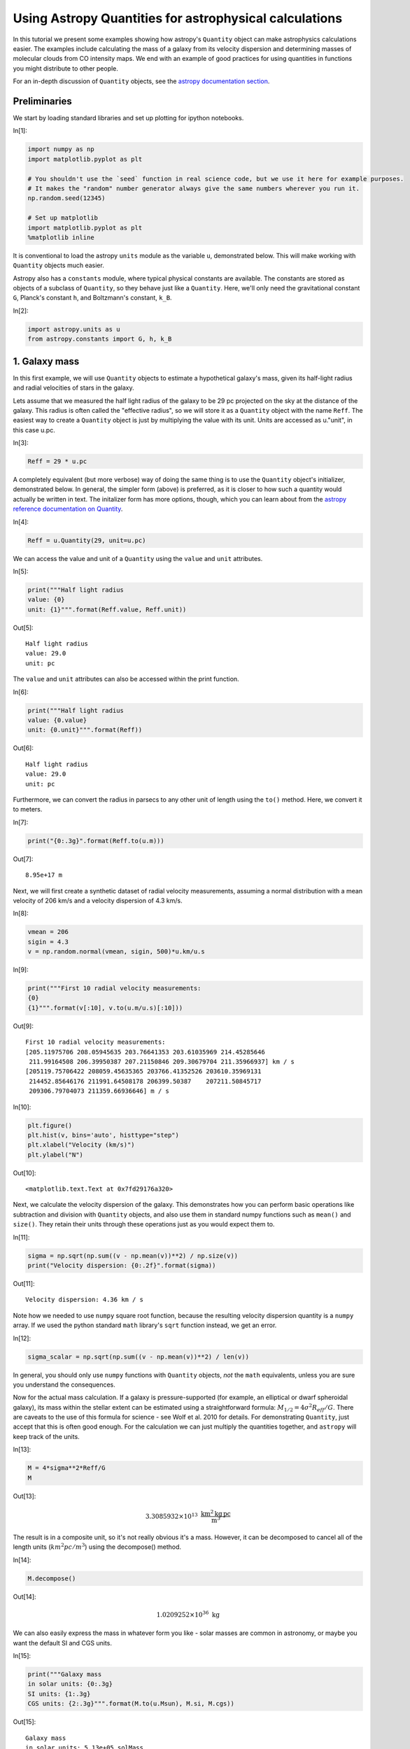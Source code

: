 




.. raw:: html

    <a href="../_static/quantities/quantities.ipynb"><button id="download">Download tutorial notebook</button></a>
    <a href="https://beta.mybinder.org/v2/gh/astropy/astropy-tutorials/master?filepath=/tutorials/notebooks/quantities/quantities.ipynb"><button id="binder">Interactive tutorial notebook</button></a>

    <div id="spacer"></div>

.. role:: inputnumrole
.. role:: outputnumrole

.. _quantities:

Using Astropy Quantities for astrophysical calculations
=======================================================

In this tutorial we present some examples showing how astropy's
``Quantity`` object can make astrophysics calculations easier. The
examples include calculating the mass of a galaxy from its velocity
dispersion and determining masses of molecular clouds from CO intensity
maps. We end with an example of good practices for using quantities in
functions you might distribute to other people.

For an in-depth discussion of ``Quantity`` objects, see the `astropy
documentation
section <http://docs.astropy.org/en/stable/units/quantity.html>`__.

Preliminaries
-------------

We start by loading standard libraries and set up plotting for ipython
notebooks.


:inputnumrole:`In[1]:`


.. code:: python

    import numpy as np
    import matplotlib.pyplot as plt
    
    # You shouldn't use the `seed` function in real science code, but we use it here for example purposes.
    # It makes the "random" number generator always give the same numbers wherever you run it.
    np.random.seed(12345)
    
    # Set up matplotlib
    import matplotlib.pyplot as plt
    %matplotlib inline

It is conventional to load the astropy ``units`` module as the variable
``u``, demonstrated below. This will make working with ``Quantity``
objects much easier.

Astropy also has a ``constants`` module, where typical physical
constants are available. The constants are stored as objects of a
subclass of ``Quantity``, so they behave just like a ``Quantity``. Here,
we'll only need the gravitational constant ``G``, Planck's constant
``h``, and Boltzmann's constant, ``k_B``.


:inputnumrole:`In[2]:`


.. code:: python

    import astropy.units as u
    from astropy.constants import G, h, k_B

1. Galaxy mass
--------------

In this first example, we will use ``Quantity`` objects to estimate a
hypothetical galaxy's mass, given its half-light radius and radial
velocities of stars in the galaxy.

Lets assume that we measured the half light radius of the galaxy to be
29 pc projected on the sky at the distance of the galaxy. This radius is
often called the "effective radius", so we will store it as a
``Quantity`` object with the name ``Reff``. The easiest way to create a
``Quantity`` object is just by multiplying the value with its unit.
Units are accessed as u."unit", in this case u.pc.


:inputnumrole:`In[3]:`


.. code:: python

    Reff = 29 * u.pc

A completely equivalent (but more verbose) way of doing the same thing
is to use the ``Quantity`` object's initializer, demonstrated below. In
general, the simpler form (above) is preferred, as it is closer to how
such a quantity would actually be written in text. The initalizer form
has more options, though, which you can learn about from the `astropy
reference documentation on
Quantity <http://docs.astropy.org/en/stable/api/astropy.units.quantity.Quantity.html>`__.


:inputnumrole:`In[4]:`


.. code:: python

    Reff = u.Quantity(29, unit=u.pc)

We can access the value and unit of a ``Quantity`` using the ``value``
and ``unit`` attributes.


:inputnumrole:`In[5]:`


.. code:: python

    print("""Half light radius
    value: {0}
    unit: {1}""".format(Reff.value, Reff.unit))


:outputnumrole:`Out[5]:`


.. parsed-literal::

    Half light radius
    value: 29.0
    unit: pc


The ``value`` and ``unit`` attributes can also be accessed within the
print function.


:inputnumrole:`In[6]:`


.. code:: python

    print("""Half light radius
    value: {0.value}
    unit: {0.unit}""".format(Reff))


:outputnumrole:`Out[6]:`


.. parsed-literal::

    Half light radius
    value: 29.0
    unit: pc


Furthermore, we can convert the radius in parsecs to any other unit of
length using the ``to()`` method. Here, we convert it to meters.


:inputnumrole:`In[7]:`


.. code:: python

    print("{0:.3g}".format(Reff.to(u.m)))


:outputnumrole:`Out[7]:`


.. parsed-literal::

    8.95e+17 m


Next, we will first create a synthetic dataset of radial velocity
measurements, assuming a normal distribution with a mean velocity of 206
km/s and a velocity dispersion of 4.3 km/s.


:inputnumrole:`In[8]:`


.. code:: python

    vmean = 206
    sigin = 4.3
    v = np.random.normal(vmean, sigin, 500)*u.km/u.s


:inputnumrole:`In[9]:`


.. code:: python

    print("""First 10 radial velocity measurements: 
    {0}
    {1}""".format(v[:10], v.to(u.m/u.s)[:10]))


:outputnumrole:`Out[9]:`


.. parsed-literal::

    First 10 radial velocity measurements: 
    [205.11975706 208.05945635 203.76641353 203.61035969 214.45285646
     211.99164508 206.39950387 207.21150846 209.30679704 211.35966937] km / s
    [205119.75706422 208059.45635365 203766.41352526 203610.35969131
     214452.85646176 211991.64508178 206399.50387    207211.50845717
     209306.79704073 211359.66936646] m / s



:inputnumrole:`In[10]:`


.. code:: python

    plt.figure()
    plt.hist(v, bins='auto', histtype="step")
    plt.xlabel("Velocity (km/s)")
    plt.ylabel("N")


:outputnumrole:`Out[10]:`




.. parsed-literal::

    <matplotlib.text.Text at 0x7fd29176a320>




.. image:: nboutput/quantities_22_1.png



Next, we calculate the velocity dispersion of the galaxy. This
demonstrates how you can perform basic operations like subtraction and
division with ``Quantity`` objects, and also use them in standard numpy
functions such as ``mean()`` and ``size()``. They retain their units
through these operations just as you would expect them to.


:inputnumrole:`In[11]:`


.. code:: python

    sigma = np.sqrt(np.sum((v - np.mean(v))**2) / np.size(v))
    print("Velocity dispersion: {0:.2f}".format(sigma))


:outputnumrole:`Out[11]:`


.. parsed-literal::

    Velocity dispersion: 4.36 km / s


Note how we needed to use ``numpy`` square root function, because the
resulting velocity dispersion quantity is a ``numpy`` array. If we used
the python standard ``math`` library's ``sqrt`` function instead, we get
an error.


:inputnumrole:`In[12]:`


.. code:: python

    sigma_scalar = np.sqrt(np.sum((v - np.mean(v))**2) / len(v))

In general, you should only use ``numpy`` functions with ``Quantity``
objects, *not* the ``math`` equivalents, unless you are sure you
understand the consequences.

Now for the actual mass calculation. If a galaxy is pressure-supported
(for example, an elliptical or dwarf spheroidal galaxy), its mass within
the stellar extent can be estimated using a straightforward formula:
:math:`M_{1/2}=4\sigma^2 R_{eff}/G`. There are caveats to the use of
this formula for science - see Wolf et al. 2010 for details. For
demonstrating ``Quantity``, just accept that this is often good enough.
For the calculation we can just multiply the quantities together, and
``astropy`` will keep track of the units.


:inputnumrole:`In[13]:`


.. code:: python

    M = 4*sigma**2*Reff/G
    M


:outputnumrole:`Out[13]:`




.. math::

    3.3085932 \times 10^{13} \; \mathrm{\frac{km^{2}\,kg\,pc}{m^{3}}}



The result is in a composite unit, so it's not really obvious it's a
mass. However, it can be decomposed to cancel all of the length units
(:math:`km^2 pc/m^3`) using the decompose() method.


:inputnumrole:`In[14]:`


.. code:: python

    M.decompose()


:outputnumrole:`Out[14]:`




.. math::

    1.0209252 \times 10^{36} \; \mathrm{kg}



We can also easily express the mass in whatever form you like - solar
masses are common in astronomy, or maybe you want the default SI and CGS
units.


:inputnumrole:`In[15]:`


.. code:: python

    print("""Galaxy mass
    in solar units: {0:.3g}
    SI units: {1:.3g}
    CGS units: {2:.3g}""".format(M.to(u.Msun), M.si, M.cgs))


:outputnumrole:`Out[15]:`


.. parsed-literal::

    Galaxy mass
    in solar units: 5.13e+05 solMass
    SI units: 1.02e+36 kg
    CGS units: 1.02e+39 g


Or, if you want the log of the mass, you can just use ``np.log10`` as
long as the logarithm's argument is dimensionless.


:inputnumrole:`In[16]:`


.. code:: python

    np.log10(M / u.Msun)


:outputnumrole:`Out[16]:`




.. math::

    5.7104737 \; \mathrm{}



However, you can't take the log of something with units, as that is not
mathematically sensible.


:inputnumrole:`In[17]:`


.. code:: python

    np.log10(M)


:outputnumrole:`Out[17]:`


::


    

    UnitConversionErrorTraceback (most recent call last)

    ~/project/venv/lib/python3.6/site-packages/astropy/units/quantity_helper.py in get_converter(from_unit, to_unit)
         28     try:
    ---> 29         scale = from_unit._to(to_unit)
         30     except UnitsError:


    ~/project/venv/lib/python3.6/site-packages/astropy/units/core.py in _to(self, other)
        931         raise UnitConversionError(
    --> 932             "'{0!r}' is not a scaled version of '{1!r}'".format(self, other))
        933 


    UnitConversionError: 'Unit("kg km2 pc / m3")' is not a scaled version of 'Unit(dimensionless)'

    
    During handling of the above exception, another exception occurred:


    UnitConversionErrorTraceback (most recent call last)

    ~/project/venv/lib/python3.6/site-packages/astropy/units/quantity_helper.py in helper_dimensionless_to_dimensionless(f, unit)
        156     try:
    --> 157         return ([get_converter(unit, dimensionless_unscaled)],
        158                 dimensionless_unscaled)


    ~/project/venv/lib/python3.6/site-packages/astropy/units/quantity_helper.py in get_converter(from_unit, to_unit)
         31         return from_unit._apply_equivalencies(
    ---> 32                 from_unit, to_unit, get_current_unit_registry().equivalencies)
         33     except AttributeError:


    ~/project/venv/lib/python3.6/site-packages/astropy/units/core.py in _apply_equivalencies(self, unit, other, equivalencies)
        868             "{0} and {1} are not convertible".format(
    --> 869                 unit_str, other_str))
        870 


    UnitConversionError: 'kg km2 pc / m3' (mass) and '' (dimensionless) are not convertible

    
    During handling of the above exception, another exception occurred:


    UnitTypeErrorTraceback (most recent call last)

    <ipython-input-17-598955917a11> in <module>()
    ----> 1 np.log10(M)
    

    ~/project/venv/lib/python3.6/site-packages/astropy/units/quantity.py in __array_ufunc__(self, function, method, *inputs, **kwargs)
        618         # consistent units between two inputs (e.g., in np.add) --
        619         # and the unit of the result (or tuple of units for nout > 1).
    --> 620         converters, unit = converters_and_unit(function, method, *inputs)
        621 
        622         out = kwargs.get('out', None)


    ~/project/venv/lib/python3.6/site-packages/astropy/units/quantity_helper.py in converters_and_unit(function, method, *args)
        536 
        537         # Determine possible conversion functions, and the result unit.
    --> 538         converters, result_unit = ufunc_helper(function, *units)
        539 
        540         if any(converter is False for converter in converters):


    ~/project/venv/lib/python3.6/site-packages/astropy/units/quantity_helper.py in helper_dimensionless_to_dimensionless(f, unit)
        160         raise UnitTypeError("Can only apply '{0}' function to "
        161                             "dimensionless quantities"
    --> 162                             .format(f.__name__))
        163 
        164 


    UnitTypeError: Can only apply 'log10' function to dimensionless quantities


Exercises
---------

Use ``Quantity`` and Kepler's law in the form given below to determine
the (circular) orbital speed of the Earth around the sun in km/s. You
should not have to look up an constants or conversion factors to do this
calculation - it's all in ``astropy.units`` and ``astropy.constants``.

.. math:: v = \sqrt{\frac{G M_{\odot}}{r}}

There's a much easier way to figure out the velocity of the Earth using
just two units or quantities. Do that and then compare to the Kepler's
law answer (the easiest way is probably to compute the percentage
difference, if any).

(Completely optional, but a good way to convince yourself of the value
of Quantity:) Do the above calculations by hand - you can use a
calculator (or python just for its arithmatic) but look up all the
appropriate conversion factors and use paper-and-pencil approaches for
keeping track of them all. Which one took longer?

2. Molecular cloud mass
-----------------------

In this second example, we will demonstrate how using ``Quantity``
objects can facilitate a full derivation of the total mass of a
molecular cloud using radio observations of isotopes of Carbon Monoxide
(CO).

Setting up the data cube
^^^^^^^^^^^^^^^^^^^^^^^^

Let's assume that we have mapped the inner part of a molecular cloud in
the J=1-0 rotational transition of :math:`{\rm C}^{18}{\rm O}` and are
interested in measuring its total mass. The measurement produced a data
cube with RA and Dec as spatial coordiates and velocity as the third
axis. Each voxel in this data cube represents the brightness temperature
of the emission at that position and velocity. Furthermore, we will
assume that we have an independent measurement of distance to the cloud
:math:`d=250` pc and that the excitation temperature is known and
constant throughout the cloud: :math:`T_{ex}=25` K.


:inputnumrole:`In[18]:`


.. code:: python

    d = 250 * u.pc
    Tex = 25 * u.K

We will generate a synthetic dataset, assuming the cloud follows a
Gaussian distribution in each of RA, Dec and velocity. We start by
creating a 100x100x300 numpy array, such that the first coordinate is
right ascension, the second is declination, and the third is velocity.
We use the ``numpy.meshgrid`` function to create data cubes for each of
the three coordinates, and then use them in the formula for a Gaussian
to generate an array with the synthetic data cube. In this cube, the
cloud is positioned at the center of the cube, with :math:`\sigma` and
the center in each dimension shown below. Note in particular that the
:math:`\sigma` for RA and Dec have different units from the center, but
``astropy`` automatically does the relevant conversions before computing
the exponential.


:inputnumrole:`In[19]:`


.. code:: python

    # Cloud's center
    cen_ra = 52.25 * u.deg
    cen_dec = 0.25 * u.deg
    cen_v = 15 * u.km/u.s
    
    # Cloud's size
    sig_ra = 3 * u.arcmin
    sig_dec = 4 * u.arcmin
    sig_v = 3 * u.km/u.s
    
    #1D coordinate quantities
    ra = np.linspace(52, 52.5, 100) * u.deg
    dec = np.linspace(0, 0.5, 100) * u.deg
    v = np.linspace(0, 30, 300) *u.km/u.s
    
    #this creates data cubes of size for each coordinate based on the dimensions of the other coordinates
    ra_cube, dec_cube, v_cube = np.meshgrid(ra, dec, v)
    
    data_gauss = np.exp(-0.5*((ra_cube-cen_ra)/sig_ra)**2 + 
                        -0.5*((dec_cube-cen_dec)/sig_dec)**2 + 
                        -0.5*((v_cube-cen_v)/sig_v)**2 )

The units of the exponential are dimensionless, so we multiply the data
cube by K to get brightness temperature units. Radio astronomers use a
rather odd set of units [K km/s] as of integrated intensity (that is,
summing all the emission from a line over velocity). As an aside for
experts, we're setting up our artificial cube on the main-beam
temperature scale (T:math:`_{\rm MB}`) which is the closest we can
normally get to the actual brightness temperature of our source.


:inputnumrole:`In[20]:`


.. code:: python

    data = data_gauss * u.K

We will also need to know the width of each velocity bin and the size of
each pixel, so we calculate that now.


:inputnumrole:`In[21]:`


.. code:: python

    # Average pixel size
    # This is only right if dec ~ 0, because of the cos(dec) factor.
    dra = (ra.max() - ra.min()) / len(ra)
    ddec = (dec.max() - dec.min()) / len(dec)
    
    #Average velocity bin width
    dv = (v.max() - v.min()) / len(v)
    print("""dra = {0}
    ddec = {1}
    dv = {2}""".format(dra.to(u.arcsec), ddec.to(u.arcsec), dv))


:outputnumrole:`Out[21]:`


.. parsed-literal::

    dra = 18.0 arcsec
    ddec = 18.0 arcsec
    dv = 0.1 km / s


We are interested in the integrated intensity over all of the velocity
channels, so we will create a 2D quantity array by summing our data cube
along the velocity axis (multiplying by the velocity width of a pixel).


:inputnumrole:`In[22]:`


.. code:: python

    intcloud = np.sum(data*dv, axis=2)
    intcloud.unit


:outputnumrole:`Out[22]:`




.. math::

    \mathrm{\frac{K\,km}{s}}



We can plot the 2D quantity using matplotlib's imshow function, by
passing the quantity's value. Similarly, we can set the correct extent
using the values of :math:`x_i` and :math:`x_f`. Finally, we can set the
colorbar label to have proper units.


:inputnumrole:`In[23]:`


.. code:: python

    #Note that we display RA in the convential way by going from max to min
    plt.imshow(intcloud.value, 
               origin='lower', 
               extent=[ra.value.max(), ra.value.min(), dec.value.min(), dec.value.max()], 
               cmap='hot', 
               interpolation='nearest', 
               aspect='equal')
    plt.colorbar().set_label("Intensity ({})".format(intcloud.unit))
    plt.xlabel("RA (deg)")
    plt.ylabel("Dec (deg)");


:outputnumrole:`Out[23]:`



.. image:: nboutput/quantities_56_0.png



Measuring The Column Density of CO
^^^^^^^^^^^^^^^^^^^^^^^^^^^^^^^^^^

In order to calculate the mass of the molecular cloud, we need to
measure its column density. A number of assumptions are required for the
following calculation; the most important are that the emission is
optically thin (typically true for :math:`{\rm C}^{18}{\rm O}`) and that
conditions of local thermodynamic equilibrium hold along the line of
sight. In the case where the temperature is large compared to the
separation in energy levels for a molecule and the source fills the main
beam of the telescope, the total column density for
:math:`{\rm C}^{13}{\rm O}` is

:math:`N=C \frac{\int T_B(V) dV}{1-e^{-B}}`

where the constants :math:`C` and :math:`B` are given by:

:math:`C=3.0\times10^{14} \left(\frac{\nu}{\nu_{13}}\right)^2 \frac{A_{13}}{A} {\rm K^{-1} cm^{-2} \, km^{-1} \, s}`

:math:`B=\frac{h\nu}{k_B T}`

(Rohlfs & Wilson "Tools of Radio Astronomy").

Here we have given an expression for :math:`C` scaled to the values for
:math:`{\rm C}^{13}{\rm O}` (:math:`\nu_{13}` and :math:`A_{13}`). In
order to use this relation for :math:`{\rm C}^{18}{\rm O}`, we need to
rescale the frequencies :math:`{\nu}` and Einstein coefficients
:math:`A`. :math:`C` is in funny mixed units, but that's okay. We'll
define it as a ``Quantities`` object and not have to worry about it.

First, we look up the wavelength for these emission lines and store them
as quantities.


:inputnumrole:`In[24]:`


.. code:: python

    lambda13 = 2.60076 * u.mm
    lambda18 = 2.73079 * u.mm

Since the wavelength and frequency of light are related using the speed
of light, we can convert between them. However, doing so just using the
to() method fails, as units of length and frequency are not convertible:


:inputnumrole:`In[25]:`


.. code:: python

    nu13 = lambda13.to(u.Hz)


:outputnumrole:`Out[25]:`


::


    

    UnitConversionErrorTraceback (most recent call last)

    <ipython-input-25-b4a9b54d7f21> in <module>()
    ----> 1 nu13 = lambda13.to(u.Hz)
    

    ~/project/venv/lib/python3.6/site-packages/astropy/units/quantity.py in to(self, unit, equivalencies)
        845         # and don't want to slow down this method (esp. the scalar case).
        846         unit = Unit(unit)
    --> 847         return self._new_view(self._to_value(unit, equivalencies), unit)
        848 
        849     def to_value(self, unit=None, equivalencies=[]):


    ~/project/venv/lib/python3.6/site-packages/astropy/units/quantity.py in _to_value(self, unit, equivalencies)
        817             equivalencies = self._equivalencies
        818         return self.unit.to(unit, self.view(np.ndarray),
    --> 819                             equivalencies=equivalencies)
        820 
        821     def to(self, unit, equivalencies=[]):


    ~/project/venv/lib/python3.6/site-packages/astropy/units/core.py in to(self, other, value, equivalencies)
        963             If units are inconsistent
        964         """
    --> 965         return self._get_converter(other, equivalencies=equivalencies)(value)
        966 
        967     def in_units(self, other, value=1.0, equivalencies=[]):


    ~/project/venv/lib/python3.6/site-packages/astropy/units/core.py in _get_converter(self, other, equivalencies)
        897                             pass
        898 
    --> 899             raise exc
        900 
        901     def _to(self, other):


    ~/project/venv/lib/python3.6/site-packages/astropy/units/core.py in _get_converter(self, other, equivalencies)
        883         try:
        884             return self._apply_equivalencies(
    --> 885                 self, other, self._normalize_equivalencies(equivalencies))
        886         except UnitsError as exc:
        887             # Last hope: maybe other knows how to do it?


    ~/project/venv/lib/python3.6/site-packages/astropy/units/core.py in _apply_equivalencies(self, unit, other, equivalencies)
        867         raise UnitConversionError(
        868             "{0} and {1} are not convertible".format(
    --> 869                 unit_str, other_str))
        870 
        871     def _get_converter(self, other, equivalencies=[]):


    UnitConversionError: 'mm' (length) and 'Hz' (frequency) are not convertible


Fortunately, ``astropy`` comes to the rescue by providing a feature
called "unit equivalencies". Equivalencies provide a way to convert
between two physically different units that are not normally equivalent,
but in a certain context have a one-to-one mapping. For more on
equivalencies, see the `equivalencies section of astropy's
documentation <http://docs.astropy.org/en/stable/units/equivalencies.html>`__.

In this case, calling the ``astropy.units.spectral()`` function provides
the equivalencies necessary to handle conversions between wavelength and
frequency. To use it, provide the equivalencies to the ``equivalencies``
keyword of the ``to()`` call:


:inputnumrole:`In[26]:`


.. code:: python

    nu13 = lambda13.to(u.Hz, equivalencies=u.spectral())
    nu18 = lambda18.to(u.Hz, equivalencies=u.spectral())

Next, we look up Einstein coefficients (in units of s\ :math:`^{-1}`),
and calculate the ratios in constant :math:`C`. Note how the ratios of
frequency and Einstein coefficient units are dimensionless, so the unit
of :math:`C` is unchanged.


:inputnumrole:`In[27]:`


.. code:: python

    A13 = 7.4e-8 / u.s
    A18 = 8.8e-8 / u.s
    
    C = 3e14 * (nu18/nu13)**3 * (A13/A18) / (u.K * u.cm**2 * u.km *(1/u.s))
    C


:outputnumrole:`Out[27]:`




.. math::

    2.1792458 \times 10^{14} \; \mathrm{\frac{s}{K\,km\,cm^{2}}}



Now we move on to calculate the constant :math:`B`. This is given by the
ratio of :math:`\frac{h\nu}{k_B T}`, where :math:`h` is Planck's
constant, :math:`k_B` is the Boltzmann's constant, :math:`\nu` is the
emission frequency, and :math:`T` is the excitation temperature. The
constants were imported from ``astropy.constants``, and the other two
values are already calculated, so here we just take the ratio.


:inputnumrole:`In[28]:`


.. code:: python

    B = h * nu18 / (k_B * Tex)

The units of :math:`B` are Hz s, which can be decomposed to a
dimensionless unit if you actually care about it's value. Usually this
is not necessary, though. Quantities are at their best if you just use
them without worrying about intermediate units, and only convert at the
very end when you want a final answer.


:inputnumrole:`In[29]:`


.. code:: python

    print('{0}\n{1}'.format(B, B.decompose()))


:outputnumrole:`Out[29]:`


.. parsed-literal::

    0.21074888275227613 Hz s
    0.21074888275227613


At this point we have all the ingredients to calculate the number
density of :math:`\rm CO` molecules in this cloud. We already integrated
(summed) over the velocity channels above to show the integrated
intensity map, but we'll do it again here for clarity. This gives us the
column density of CO for each spatial pixel in our map. We can then
print out the peak column column density.


:inputnumrole:`In[30]:`


.. code:: python

    NCO = C * np.sum(data*dv, axis=2) / (1 - np.exp(-B))
    print("Peak CO column density: ")
    np.max(NCO)


:outputnumrole:`Out[30]:`


.. parsed-literal::

    Peak CO column density: 




.. math::

    8.5782066 \times 10^{15} \; \mathrm{\frac{1}{cm^{2}}}



CO to Total Mass
^^^^^^^^^^^^^^^^

We are using CO as a tracer for the much more numerous H\ :math:`_2`,
the quantity we are actually trying to infer. Since most of the mass is
in H\ :math:`_2`, we calculate its column density by multiplying the CO
column density with the (known/assumed) H\ :math:`_2`/CO ratio.


:inputnumrole:`In[31]:`


.. code:: python

    H2_CO_ratio = 5.9e6
    NH2 = NCO * H2_CO_ratio
    print("Peak H2 column density: ")
    np.max(NH2)


:outputnumrole:`Out[31]:`


.. parsed-literal::

    Peak H2 column density: 




.. math::

    5.0611419 \times 10^{22} \; \mathrm{\frac{1}{cm^{2}}}



That's a peak column density of roughly 50 magnitudes of visual
extinction (assuming the conversion between N\ :math:`_{\rm H_2}` and
A\ :math:`_V` from Bohlin et al. 1978), which seems reasonable for a
molecular cloud.

We obtain the mass column density by multiplying the number column
density by the mass of an individual H\ :math:`_2` molecule.


:inputnumrole:`In[32]:`


.. code:: python

    mH2 = 2 * 1.008 * u.Dalton  #aka atomic mass unit/amu
    rho = NH2 * mH2

A final step in going from the column density to mass is summing up over
the area area. If we do this in the straightforward way of length x
width of a pixel, this area is then in units of :math:`{\rm deg}^2`.


:inputnumrole:`In[33]:`


.. code:: python

    dap = dra * ddec
    print(dap)


:outputnumrole:`Out[33]:`


.. parsed-literal::

    2.5e-05 deg2


Now comes an important subtlety: in the small angle approximation,
multiplying the pixel area with the square of distance yields the
cross-sectional area of the cloud that the pixel covers, in *physical*
units, rather than angular units. So it is tempting to just multiply the
area and the square of the distance.


:inputnumrole:`In[34]:`


.. code:: python

    da = dap * d**2  # don't actually do it this way - use the version below instead!
    print(da)


:outputnumrole:`Out[34]:`


.. parsed-literal::

    1.5625 deg2 pc2



:inputnumrole:`In[35]:`


.. code:: python

    dap.to(u.steradian).value * d**2


:outputnumrole:`Out[35]:`




.. math::

    0.00047596472 \; \mathrm{pc^{2}}



But this is **wrong**, because ``astropy.units`` treats angles (and
solid angles) as actual physical units, while the small-angle
approximation assumes angles are dimensionless. So if you, e.g., try to
convert to a different area unit, it will fail:


:inputnumrole:`In[36]:`


.. code:: python

    da.to(u.cm**2)


:outputnumrole:`Out[36]:`


::


    

    UnitConversionErrorTraceback (most recent call last)

    <ipython-input-36-d7c4d4dcf9cc> in <module>()
    ----> 1 da.to(u.cm**2)
    

    ~/project/venv/lib/python3.6/site-packages/astropy/units/quantity.py in to(self, unit, equivalencies)
        845         # and don't want to slow down this method (esp. the scalar case).
        846         unit = Unit(unit)
    --> 847         return self._new_view(self._to_value(unit, equivalencies), unit)
        848 
        849     def to_value(self, unit=None, equivalencies=[]):


    ~/project/venv/lib/python3.6/site-packages/astropy/units/quantity.py in _to_value(self, unit, equivalencies)
        817             equivalencies = self._equivalencies
        818         return self.unit.to(unit, self.view(np.ndarray),
    --> 819                             equivalencies=equivalencies)
        820 
        821     def to(self, unit, equivalencies=[]):


    ~/project/venv/lib/python3.6/site-packages/astropy/units/core.py in to(self, other, value, equivalencies)
        963             If units are inconsistent
        964         """
    --> 965         return self._get_converter(other, equivalencies=equivalencies)(value)
        966 
        967     def in_units(self, other, value=1.0, equivalencies=[]):


    ~/project/venv/lib/python3.6/site-packages/astropy/units/core.py in _get_converter(self, other, equivalencies)
        897                             pass
        898 
    --> 899             raise exc
        900 
        901     def _to(self, other):


    ~/project/venv/lib/python3.6/site-packages/astropy/units/core.py in _get_converter(self, other, equivalencies)
        883         try:
        884             return self._apply_equivalencies(
    --> 885                 self, other, self._normalize_equivalencies(equivalencies))
        886         except UnitsError as exc:
        887             # Last hope: maybe other knows how to do it?


    ~/project/venv/lib/python3.6/site-packages/astropy/units/core.py in _apply_equivalencies(self, unit, other, equivalencies)
        867         raise UnitConversionError(
        868             "{0} and {1} are not convertible".format(
    --> 869                 unit_str, other_str))
        870 
        871     def _get_converter(self, other, equivalencies=[]):


    UnitConversionError: 'deg2 pc2' and 'cm2' (area) are not convertible


The solution is to use the ``dimensionless_angles`` equivalency, which
allows angles to be treated as dimensionless. This makes it so that they
will automatically convert to radians and become dimensionless when a
conversion is needed.


:inputnumrole:`In[37]:`


.. code:: python

    da = (dap * d**2).to(u.pc**2, equivalencies=u.dimensionless_angles())
    da


:outputnumrole:`Out[37]:`




.. math::

    0.00047596472 \; \mathrm{pc^{2}}




:inputnumrole:`In[38]:`


.. code:: python

    da.to(u.cm**2)


:outputnumrole:`Out[38]:`




.. math::

    4.5318534 \times 10^{33} \; \mathrm{cm^{2}}



Finally, multiplying the column density with the pixel area and summing
over all the pixels gives us the cloud mass.


:inputnumrole:`In[39]:`


.. code:: python

    M = np.sum(rho * da)
    M.decompose().to(u.solMass)


:outputnumrole:`Out[39]:`




.. math::

    317.63786 \; \mathrm{M_{\odot}}



Exercises
---------

The astro material was pretty heavy on that one, so lets focus on some
associated statistics using ``Quantity``'s array capabililities. Compute
the median and mean of the ``data`` with the ``np.mean`` and
``np.median`` functions. Why are their values so different?

Similarly, compute the standard deviation and variance (if you don't
know the relevant functions, look it up in the numpy docs or just type
np. and a code cell). Do they have the units you expect?

3. Using Quantities with Functions
----------------------------------

``Quantity`` is also a useful tool if you plan to share some of your
code, either with collaborators or the wider community. By writing
functions that take ``Quantity`` objects instead of raw numbers or
arrays, you can write code that is agnostic to the input unit. In this
way, you may even be able to prevent `the destruction of Mars
orbiters <http://en.wikipedia.org/wiki/Mars_Climate_Orbiter#Cause_of_failure>`__.
Below, we provide a simple example.

Suppose you are working on an instrument, and the bigwig funding it asks
for a function to give an analytic estimate of the response function.
You determine from some tests it's basically a Lorentzian, but with a
different scale along the two axes. Your first thought might be to do
this:


:inputnumrole:`In[40]:`


.. code:: python

    def response_func(xinarcsec, yinarcsec):
        xscale = 0.9
        yscale = 0.85
        xfactor = 1 / (1 + xinarcsec/xscale)
        yfactor = 1 / (1 + yinarcsec/yscale)
        
        return xfactor * yfactor

You meant the inputs to be in arcsec, but you send that to your hapless
collaborator, and they don't look closely and think the inputs are
instead supposed to be in arcmin. So they do:


:inputnumrole:`In[41]:`


.. code:: python

    response_func(1.0, 1.2)


:outputnumrole:`Out[41]:`




.. parsed-literal::

    0.19640564826700893



And now they tell all their friends how terrible the instrument is,
because it's supposed to have arcsecond resolution, but your function
clearly shows it can only resolve an arcmin at best. But you can solve
this by requiring they pass in ``Quantity`` objects. The new function
could simply be:


:inputnumrole:`In[42]:`


.. code:: python

    def response_func(x, y):
        xscale = 0.9 * u.arcsec
        yscale = 0.85 * u.arcsec
        xfactor = 1 / (1 + x/xscale)
        yfactor = 1 / (1 + y/yscale)
        
        return xfactor * yfactor

And your collaborator now has to pay attention. If they just blindly put
in a number they get an error:


:inputnumrole:`In[43]:`


.. code:: python

    response_func(1.0, 1.2)


:outputnumrole:`Out[43]:`


::


    

    UnitsErrorTraceback (most recent call last)

    <ipython-input-43-5d7d1ca80126> in <module>()
    ----> 1 response_func(1.0, 1.2)
    

    <ipython-input-42-c1a22f103934> in response_func(x, y)
          2     xscale = 0.9 * u.arcsec
          3     yscale = 0.85 * u.arcsec
    ----> 4     xfactor = 1 / (1 + x/xscale)
          5     yfactor = 1 / (1 + y/yscale)
          6 


    ~/project/venv/lib/python3.6/site-packages/astropy/units/quantity.py in __array_ufunc__(self, function, method, *inputs, **kwargs)
        618         # consistent units between two inputs (e.g., in np.add) --
        619         # and the unit of the result (or tuple of units for nout > 1).
    --> 620         converters, unit = converters_and_unit(function, method, *inputs)
        621 
        622         out = kwargs.get('out', None)


    ~/project/venv/lib/python3.6/site-packages/astropy/units/quantity_helper.py in converters_and_unit(function, method, *args)
        554                                      "argument is not a quantity (unless the "
        555                                      "latter is all zero/infinity/nan)"
    --> 556                                      .format(function.__name__))
        557             except TypeError:
        558                 # _can_have_arbitrary_unit failed: arg could not be compared


    UnitsError: Can only apply 'add' function to dimensionless quantities when other argument is not a quantity (unless the latter is all zero/infinity/nan)


Which is their cue to provide the units explicitly:


:inputnumrole:`In[44]:`


.. code:: python

    response_func(1.0*u.arcmin, 1.2*u.arcmin)


:outputnumrole:`Out[44]:`




.. math::

    0.0001724307 \; \mathrm{}



The funding agency is impressed at the resolution you achieved, and your
instrument is saved. You now go on to win the Nobel Prize due to
discoveries the instrument makes. And it was all because you used
``Quantity`` as the input of code you shared.

Exercise
--------

Write a function that computes the Keplerian velocity you worked out in
section 1 (using ``Quantity`` input and outputs, of course), but
allowing for an arbitrary mass and orbital radius. Try it with some
reasonable numbers for satellites orbiting the Earth, a moon of Jupiter,
or an extrasolar planet. Feel free to use wikipedia or similar for the
masses and distances.


.. raw:: html

    <div id="spacer"></div>

    <a href="../_static//.ipynb"><button id="download">Download tutorial notebook</button></a>
    <a href="https://beta.mybinder.org/v2/gh/astropy/astropy-tutorials/master?filepath=/tutorials/notebooks//.ipynb"><button id="binder">Interactive tutorial notebook</button></a>

